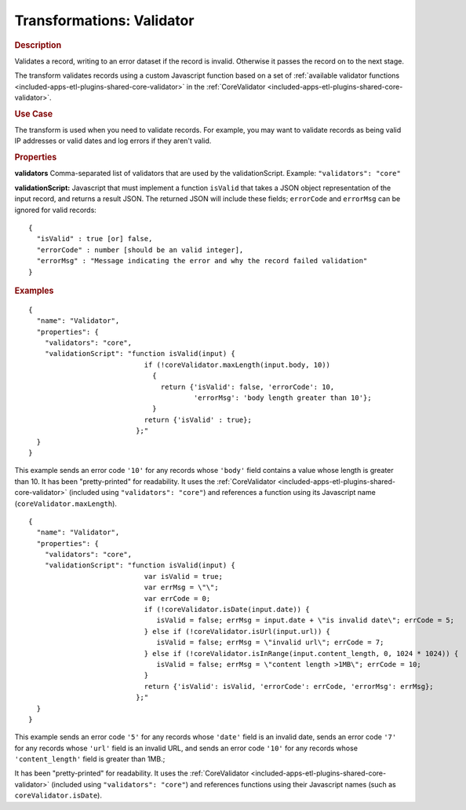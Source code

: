 .. meta::
    :author: Cask Data, Inc.
    :copyright: Copyright © 2015 Cask Data, Inc.

.. _included-apps-etl-plugins-transformations-validator:

==========================
Transformations: Validator
==========================

.. rubric:: Description

Validates a record, writing to an error dataset if the record is invalid.
Otherwise it passes the record on to the next stage.
  
The transform validates records using a custom Javascript function based on a set of 
:ref:`available validator functions <included-apps-etl-plugins-shared-core-validator>` in the 
:ref:`CoreValidator <included-apps-etl-plugins-shared-core-validator>`.

.. rubric:: Use Case

The transform is used when you need to validate records. For example, you may want to
validate records as being valid IP addresses or valid dates and log errors if they aren't
valid.

.. rubric:: Properties

**validators** Comma-separated list of validators that are used by the validationScript.
Example: ``"validators": "core"``

**validationScript:** Javascript that must implement a function ``isValid`` that takes a JSON object
representation of the input record, and returns a result JSON.
The returned JSON will include these fields; ``errorCode`` and ``errorMsg`` can be ignored for valid records::

  {
    "isValid" : true [or] false,
    "errorCode" : number [should be an valid integer],
    "errorMsg" : "Message indicating the error and why the record failed validation"
  }

.. rubric:: Examples

::

      {
        "name": "Validator",
        "properties": {
          "validators": "core",
          "validationScript": "function isValid(input) {
                                  if (!coreValidator.maxLength(input.body, 10))
                                    {
                                      return {'isValid': false, 'errorCode': 10,
                                              'errorMsg': 'body length greater than 10'};
                                    }
                                  return {'isValid' : true};
                                };"
        }
      }
      
This example sends an error code ``'10'`` for any records whose ``'body'`` field contains
a value whose length is greater than 10. It has been "pretty-printed" for readability. It
uses the :ref:`CoreValidator <included-apps-etl-plugins-shared-core-validator>` (included
using ``"validators": "core"``) and references a function using its Javascript name
(``coreValidator.maxLength``).

::

      {
        "name": "Validator",
        "properties": {
          "validators": "core",
          "validationScript": "function isValid(input) {
                                  var isValid = true;
                                  var errMsg = \"\";
                                  var errCode = 0;
                                  if (!coreValidator.isDate(input.date)) {
                                     isValid = false; errMsg = input.date + \"is invalid date\"; errCode = 5;
                                  } else if (!coreValidator.isUrl(input.url)) { 
                                     isValid = false; errMsg = \"invalid url\"; errCode = 7;
                                  } else if (!coreValidator.isInRange(input.content_length, 0, 1024 * 1024)) {
                                     isValid = false; errMsg = \"content length >1MB\"; errCode = 10;
                                  }
                                  return {'isValid': isValid, 'errorCode': errCode, 'errorMsg': errMsg};
                                };"
        }
      }

This example sends an error code ``'5'`` for any records whose ``'date'`` field is an
invalid date, sends an error code ``'7'`` for any records whose ``'url'`` field is an
invalid URL, and sends an error code ``'10'`` for any records whose ``'content_length'``
field is greater than 1MB.;

It has been "pretty-printed" for readability. It uses the
:ref:`CoreValidator <included-apps-etl-plugins-shared-core-validator>` (included using
``"validators": "core"``) and references functions using their Javascript names (such as
``coreValidator.isDate``).
